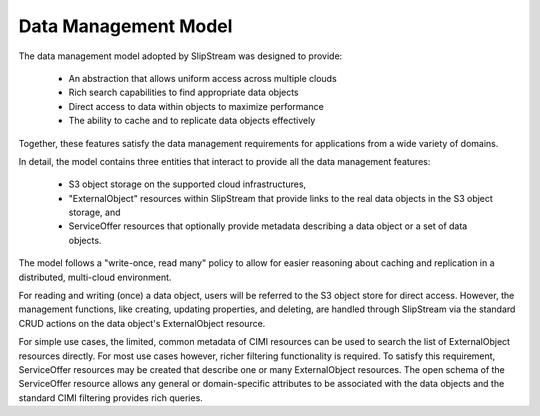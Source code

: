 
Data Management Model
=====================

The data management model adopted by SlipStream was designed to
provide: 

 - An abstraction that allows uniform access across multiple clouds
 - Rich search capabilities to find appropriate data objects
 - Direct access to data within objects to maximize performance
 - The ability to cache and to replicate data objects effectively

Together, these features satisfy the data management requirements for
applications from a wide variety of domains.

In detail, the model contains three entities that interact to provide
all the data management features:

 - S3 object storage on the supported cloud infrastructures,
 - "ExternalObject" resources within SlipStream that provide links to
   the real data objects in the S3 object storage, and
 - ServiceOffer resources that optionally provide metadata describing
   a data object or a set of data objects.

The model follows a "write-once, read many" policy to allow for easier
reasoning about caching and replication in a distributed, multi-cloud
environment.

For reading and writing (once) a data object, users will be referred
to the S3 object store for direct access. However, the management
functions, like creating, updating properties, and deleting, are
handled through SlipStream via the standard CRUD actions on the data
object's ExternalObject resource.

For simple use cases, the limited, common metadata of CIMI resources
can be used to search the list of ExternalObject resources
directly. For most use cases however, richer filtering functionality
is required.  To satisfy this requirement, ServiceOffer resources may
be created that describe one or many ExternalObject resources.  The
open schema of the ServiceOffer resource allows any general or
domain-specific attributes to be associated with the data objects and
the standard CIMI filtering provides rich queries.
